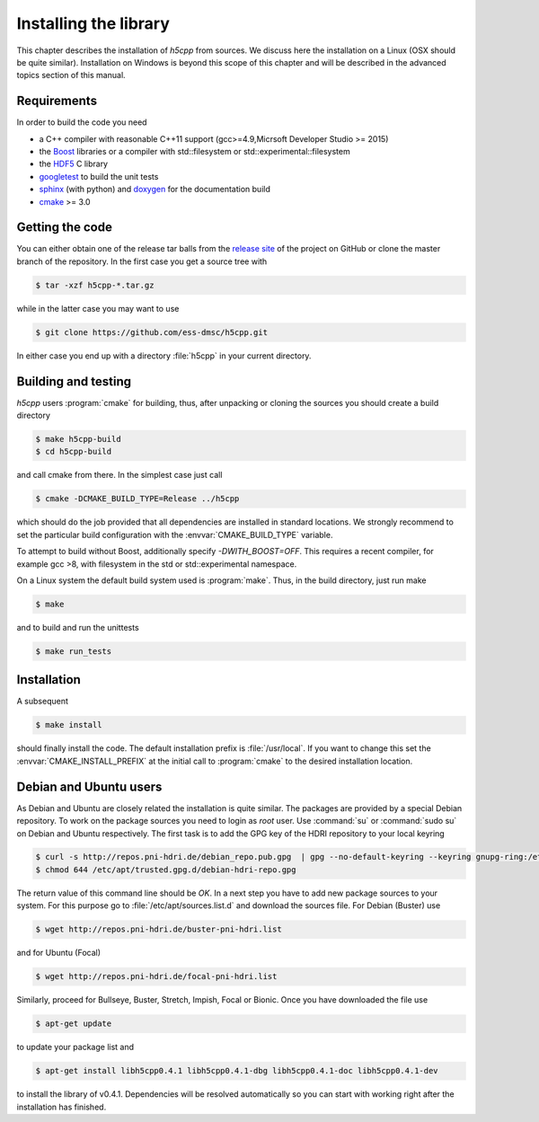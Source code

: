 ======================
Installing the library
======================

This chapter describes the installation of *h5cpp* from sources. We discuss 
here the installation on a Linux (OSX should be quite similar). Installation 
on Windows is beyond this scope of this chapter and will be described in the 
advanced topics section of this manual. 

Requirements
------------

In order to build the code you need 

* a C++ compiler with reasonable C++11 support 
  (gcc>=4.9,Micrsoft Developer Studio >= 2015)
* the `Boost`_ libraries or a compiler with std::filesystem or std::experimental::filesystem
* the `HDF5`_ C library
* `googletest`_ to build the unit tests
* `sphinx`_ (with python) and  `doxygen`_ for the documentation build
* `cmake`_ >= 3.0

.. _cmake: https://cmake.org/
.. _sphinx: http://www.sphinx-doc.org/en/stable/
.. _HDF5: https://support.hdfgroup.org/HDF5/
.. _Boost: http://www.boost.org/
.. _doxygen: http://www.stack.nl/~dimitri/doxygen/index.html
.. _googletest: https://github.com/google/googletest

Getting the code
----------------

You can either obtain one of the release tar balls from the `release site`_ of 
the project on GitHub or clone the master branch of the repository. 
In the first case you get a source tree with 

.. code-block:: bash

	$ tar -xzf h5cpp-*.tar.gz
	
while in the latter case you may want to use 

.. code-block:: bash

	$ git clone https://github.com/ess-dmsc/h5cpp.git
	
In either case you end up with a directory :file:`h5cpp` in your current 
directory. 

.. _release site: https://github.com/ess-dmsc/h5cpp/releases


Building and testing
--------------------

*h5cpp* users :program:`cmake` for building, thus, after unpacking or cloning 
the sources you should create a build directory

.. code-block:: bash

    $ make h5cpp-build
    $ cd h5cpp-build
    
and call cmake from there. In the simplest case just call 

.. code-block:: bash

    $ cmake -DCMAKE_BUILD_TYPE=Release ../h5cpp 
    
which should do the job provided that all dependencies are installed in 
standard locations. We strongly recommend to set the particular build 
configuration with the :envvar:`CMAKE_BUILD_TYPE` variable.

To attempt to build without Boost, additionally specify `-DWITH_BOOST=OFF`.
This requires a recent compiler, for example gcc >8, with filesystem in
the std or std::experimental namespace.

On a Linux system the default build system used is 
:program:`make`. Thus, in the build directory, just run make 

.. code-block:: bash

    $ make 
    
and to build and run the unittests

.. code-block:: bash

    $ make run_tests
    
Installation
------------
    
A subsequent 

.. code-block:: bash

    $ make install
    
should finally install the code. The default installation prefix is 
:file:`/usr/local`. If you want to change this set the 
:envvar:`CMAKE_INSTALL_PREFIX` at the initial call to :program:`cmake` to the 
desired installation location. 

Debian and Ubuntu users
-----------------------

As Debian and Ubuntu are closely related the installation is quite similar.
The packages are provided by a special Debian repository. To work on the
package sources you need to login as `root` user. Use :command:`su` or
:command:`sudo su` on Debian and Ubuntu respectively.
The first task is to add the GPG key of the HDRI repository to your local
keyring

.. code-block:: bash

   $ curl -s http://repos.pni-hdri.de/debian_repo.pub.gpg  | gpg --no-default-keyring --keyring gnupg-ring:/etc/apt/trusted.gpg.d/debian-hdri-repo.gpg --import
   $ chmod 644 /etc/apt/trusted.gpg.d/debian-hdri-repo.gpg


The return value of this command line should be `OK`.
In a next step you have to add new package sources to your system. For this
purpose go to :file:`/etc/apt/sources.list.d` and download the sources file.
For Debian (Buster) use

.. code-block:: bash

   $ wget http://repos.pni-hdri.de/buster-pni-hdri.list

and for Ubuntu (Focal)

.. code-block:: bash

   $ wget http://repos.pni-hdri.de/focal-pni-hdri.list

Similarly, proceed for Bullseye, Buster, Stretch, Impish, Focal or Bionic.
Once you have downloaded the file use

.. code-block:: bash

   $ apt-get update


to update your package list and

.. code-block:: bash

   $ apt-get install libh5cpp0.4.1 libh5cpp0.4.1-dbg libh5cpp0.4.1-doc libh5cpp0.4.1-dev

to install the library of v0.4.1. Dependencies will be resolved automatically so you can
start with working right after the installation has finished.
